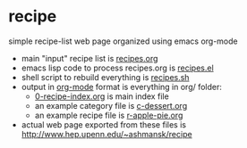
* recipe

  simple recipe-list web page organized using emacs org-mode

  - main "input" recipe list is [[file:recipes.org][recipes.org]]
  - emacs lisp code to process recipes.org is [[file:recipes.el][recipes.el]]
  - shell script to rebuild everything is [[file:recipes.sh][recipes.sh]]
  - output in [[https://orgmode.org][org-mode]] format is everything in org/ folder:
    - [[file:org/0-recipe-index.org][0-recipe-index.org]] is main index file
    - an example category file is [[file:org/c-dessert.org][c-dessert.org]]
    - an example recipe file is [[file:org/r-apple-pie.org][r-apple-pie.org]]
  - actual web page exported from these files is
    http://www.hep.upenn.edu/~ashmansk/recipe
